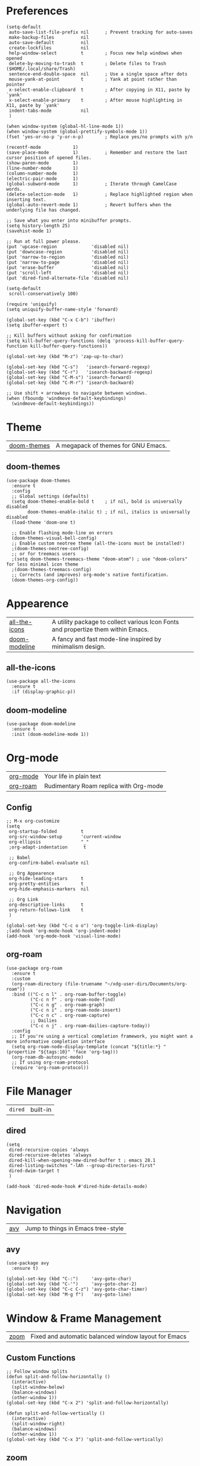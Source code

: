 * Preferences
#+begin_src elisp
  (setq-default
   auto-save-list-file-prefix nil      ; Prevent tracking for auto-saves
   make-backup-files          nil
   auto-save-default          nil
   create-lockfiles           nil
   help-window-select         t        ; Focus new help windows when opened
   delete-by-moving-to-trash  t        ; Delete files to Trash ($HOME/.local/share/Trash)
   sentence-end-double-space  nil      ; Use a single space after dots
   mouse-yank-at-point        t        ; Yank at point rather than pointer
   x-select-enable-clipboard  t        ; After copying in X11, paste by `yank'
   x-select-enable-primary    t        ; After mouse highlighting in X11, paste by `yank'
   indent-tabs-mode           nil
   )

  (when window-system (global-hl-line-mode 1))
  (when window-system (global-prettify-symbols-mode 1))
  (fset 'yes-or-no-p 'y-or-n-p)        ; Replace yes/no prompts with y/n

  (recentf-mode            1)
  (save-place-mode         1)          ; Remember and restore the last cursor position of opened files.
  (show-paren-mode         1)
  (line-number-mode        1)
  (column-number-mode      1)
  (electric-pair-mode      1)
  (global-subword-mode     1)          ; Iterate through CamelCase words.
  (delete-selection-mode   1)          ; Replace highlighted region when inserting text.
  (global-auto-revert-mode 1)          ; Revert buffers when the underlying file has changed.

  ;; Save what you enter into minibuffer prompts.
  (setq history-length 25)
  (savehist-mode 1)

  ;; Run at full power please.
  (put 'upcase-region             'disabled nil)
  (put 'downcase-region           'disabled nil)
  (put 'narrow-to-region          'disabled nil)
  (put 'narrow-to-page            'disabled nil)
  (put 'erase-buffer              'disabled nil)
  (put 'scroll-left               'disabled nil)
  (put 'dired-find-alternate-file 'disabled nil)

  (setq-default
   scroll-conservatively 100)

  (require 'uniquify)
  (setq uniquify-buffer-name-style 'forward)

  (global-set-key (kbd "C-x C-b") 'ibuffer)
  (setq ibuffer-expert t)

  ;; Kill buffers without asking for confirmation
  (setq kill-buffer-query-functions (delq 'process-kill-buffer-query-function kill-buffer-query-functions))

  (global-set-key (kbd "M-z") 'zap-up-to-char)

  (global-set-key (kbd "C-s")   'isearch-forward-regexp)
  (global-set-key (kbd "C-r")   'isearch-backward-regexp)
  (global-set-key (kbd "C-M-s") 'isearch-forward)
  (global-set-key (kbd "C-M-r") 'isearch-backward)

  ;; Use shift + arrowkeys to navigate between windows.
  (when (fboundp 'windmove-default-keybindings)
    (windmove-default-keybindings))
#+end_src

* Theme

| [[https://github.com/doomemacs/themes][doom-themes]] |  A megapack of themes for GNU Emacs. |

** doom-themes
#+begin_src elisp
  (use-package doom-themes
    :ensure t
    :config
    ;; Global settings (defaults)
    (setq doom-themes-enable-bold t    ; if nil, bold is universally disabled
          doom-themes-enable-italic t) ; if nil, italics is universally disabled
    (load-theme 'doom-one t)

    ;; Enable flashing mode-line on errors
    (doom-themes-visual-bell-config)
    ;; Enable custom neotree theme (all-the-icons must be installed!)
    ;(doom-themes-neotree-config)
    ;; or for treemacs users
    ;(setq doom-themes-treemacs-theme "doom-atom") ; use "doom-colors" for less minimal icon theme
    ;(doom-themes-treemacs-config)
    ;; Corrects (and improves) org-mode's native fontification.
    (doom-themes-org-config))
#+end_src

* Appearence

| [[https://github.com/domtronn/all-the-icons.el][all-the-icons]] | A utility package to collect various Icon Fonts and propertize them within Emacs. |
| [[https://github.com/seagle0128/doom-modeline][doom-modeline]] | A fancy and fast mode-line inspired by minimalism design.                         |

** all-the-icons
#+begin_src elisp
  (use-package all-the-icons
    :ensure t
    :if (display-graphic-p))
#+end_src

** doom-modeline
#+begin_src elisp
  (use-package doom-modeline
    :ensure t
    :init (doom-modeline-mode 1))
#+end_src

* Org-mode

| [[https://orgmode.org/][org-mode]] | Your life in plain text                |
| [[https://github.com/org-roam/org-roam][org-roam]] | Rudimentary Roam replica with Org-mode |

** Config
#+begin_src elisp
  ;; M-x org-customize
  (setq
   org-startup-folded         t
   org-src-window-setup       'current-window
   org-ellipsis               "_"
   ;org-adapt-indentation      t

   ;; Babel
   org-confirm-babel-evaluate nil

   ;; Org Appearence
   org-hide-leading-stars     t
   org-pretty-entities        t
   org-hide-emphasis-markers  nil

   ;; Org Link
   org-descriptive-links      t
   org-return-follows-link    t
   )

  (global-set-key (kbd "C-c o o") 'org-toggle-link-display)
  ;(add-hook 'org-mode-hook 'org-indent-mode)
  (add-hook 'org-mode-hook 'visual-line-mode)
#+end_src

** org-roam
#+begin_src elisp
  (use-package org-roam
    :ensure t
    :custom
    (org-roam-directory (file-truename "~/xdg-user-dirs/Documents/org-roam"))
    :bind (("C-c n l" . org-roam-buffer-toggle)
           ("C-c n f" . org-roam-node-find)
           ("C-c n g" . org-roam-graph)
           ("C-c n i" . org-roam-node-insert)
           ("C-c n c" . org-roam-capture)
           ;; Dailies
           ("C-c n j" . org-roam-dailies-capture-today))
    :config
    ;; If you're using a vertical completion framework, you might want a more informative completion interface
    (setq org-roam-node-display-template (concat "${title:*} " (propertize "${tags:10}" 'face 'org-tag)))
    (org-roam-db-autosync-mode)
    ;; If using org-roam-protocol
    (require 'org-roam-protocol))
#+end_src

* File Manager

| =dired= | built-in |

** dired
#+begin_src elisp
  (setq
   dired-recursive-copies 'always
   dired-recursive-deletes 'always
   dired-kill-when-opening-new-dired-buffer t ; emacs 28.1
   dired-listing-switches "-lAh --group-directories-first"
   dired-dwim-target t
   )

  (add-hook 'dired-mode-hook #'dired-hide-details-mode)
#+end_src

* Navigation

| [[https://github.com/abo-abo/avy][avy]] |  Jump to things in Emacs tree-style |

** avy
#+begin_src elisp
  (use-package avy
    :ensure t)

  (global-set-key (kbd "C-:")     'avy-goto-char)
  (global-set-key (kbd "C-'")     'avy-goto-char-2)
  (global-set-key (kbd "C-c C-z") 'avy-goto-char-timer)
  (global-set-key (kbd "M-g f")   'avy-goto-line)
#+end_src

* Window & Frame Management

| [[https://github.com/cyrus-and/zoom][zoom]] | Fixed and automatic balanced window layout for Emacs |

** Custom Functions
#+begin_src elisp
  ;; Follow window splits
  (defun split-and-follow-horizontally ()
    (interactive)
    (split-window-below)
    (balance-windows)
    (other-window 1))
  (global-set-key (kbd "C-x 2") 'split-and-follow-horizontally)

  (defun split-and-follow-vertically ()
    (interactive)
    (split-window-right)
    (balance-windows)
    (other-window 1))
  (global-set-key (kbd "C-x 3") 'split-and-follow-vertically)
#+end_src

** zoom
#+begin_src elisp
  (use-package zoom
    :ensure t
    :custom
    (zoom-size '(0.618 . 0.618))
    :init
    (zoom-mode 1))
#+end_src

* Buffer(s)
** Custom Functions
#+begin_src elisp
  ;; Always murder current buffer
  (defun kill-current-buffer ()
    "Kills the current buffer."
    (interactive)
    (kill-buffer (current-buffer)))
  (global-set-key (kbd "C-x k") 'kill-current-buffer)

  ;; close-all-buffers
  (defun close-all-buffers ()
    "Kill all buffers without regard for their origin."
    (interactive)
    (mapc 'kill-buffer (buffer-list)))
  (global-set-key (kbd "C-s-k") 'close-all-buffers)
#+end_src

* Editing

| [[https://github.com/mrkkrp/zzz-to-char][zzz-to-char]] | Fancy replacement for zap-to-char in Emacs |

** Custom Functions
#+begin_src elisp
  (defun daedreth/kill-inner-word ()
    "Kills the entire word your cursor is in. Equivalent to 'ciw' in vim."
    (interactive)
    (forward-char 1)
    (backward-word)
    (kill-word 1))
  (global-set-key (kbd "C-c c w") 'daedreth/kill-inner-word)

  (defun daedreth/copy-whole-word ()
    (interactive)
    (save-excursion
      (forward-char 1)
      (backward-word)
      (kill-word 1)
      (yank)))
  (global-set-key (kbd "C-c y w") 'daedreth/copy-whole-word)

  ;; copy a line
  (defun daedreth/copy-whole-line ()
    "Copies a line without regard for cursor position."
    (interactive)
    (save-excursion
      (kill-new
       (buffer-substring
	(point-at-bol)
	(point-at-eol)))))
  (global-set-key (kbd "C-c y y") 'daedreth/copy-whole-line)

  ;; kill a line
  (global-set-key (kbd "C-c d d") 'kill-whole-line)
#+end_src

** zzz-to-char
#+begin_src elisp
  (use-package zzz-to-char
    :ensure t
    :bind
    ("M-z" . zzz-up-to-char)
    ("M-Z" . zzz-to-char))

  (setq zzz-to-char-reach 100)

  ;; (global-set-key (kbd "M-z") 'zzz-up-to-char)
  ;; (global-set-key (kbd "M-Z") 'zzz-to-char)
#+end_src

* Visualize

| [[https://github.com/Malabarba/beacon][beacon]]             | Never lose your cursor again       |
| [[https://elpa.gnu.org/packages/rainbow-mode.html][rainbow-mode]]       | Colorize color names in buffers    |
| [[https://github.com/Fanael/rainbow-delimiters][rainbow-delimiters]] | Emacs rainbow delimiters mode      |
| [[https://github.com/minad/goggles][goggles]]            | goggles.el - Pulse modified region |

** beacon
#+begin_src elisp
  (use-package beacon
    :ensure t
    :init
    (beacon-mode 1))
#+end_src

** rainbow-mode
#+begin_src elisp
  (use-package rainbow-mode
    :ensure t
    :init
    (add-hook 'prog-mode-hook 'rainbow-mode))
#+end_src

** rainbow-delimiters
#+begin_src elisp
  (use-package rainbow-delimiters
    :ensure t
    :init
    (add-hook 'prog-mode-hook #'rainbow-delimiters-mode))
#+end_src

** goggles
#+begin_src elisp
  (use-package goggles
    :ensure t
    :hook ((prog-mode text-mode) . goggles-mode)
    :config
    (setq-default goggles-pulse t)) ;; set to nil to disable pulsing
#+end_src

* Interface Enhancement

| [[https://github.com/Wilfred/helpful][helpful]] |  A better Emacs *help* buffer. |

** helpful
#+begin_src elisp
  (use-package helpful
    :ensure t)

  ;; Note that the built-in `describe-function' includes both functions
  ;; and macros. `helpful-function' is functions only, so we provide
  ;; `helpful-callable' as a drop-in replacement.
  (global-set-key (kbd "C-h f") #'helpful-callable)

  (global-set-key (kbd "C-h v") #'helpful-variable)
  (global-set-key (kbd "C-h k") #'helpful-key)

  ;; Lookup the current symbol at point. C-c C-d is a common keybinding
  ;; for this in lisp modes.
  (global-set-key (kbd "C-c C-d") #'helpful-at-point)

  ;; Look up *F*unctions (excludes macros).
  ;;
  ;; By default, C-h F is bound to `Info-goto-emacs-command-node'. Helpful
  ;; already links to the manual, if a function is referenced there.
  (global-set-key (kbd "C-h F") #'helpful-function)

  ;; Look up *C*ommands.
  ;;
  ;; By default, C-h C is bound to describe `describe-coding-system'. I
  ;; don't find this very useful, but it's frequently useful to only
  ;; look at interactive functions.
  (global-set-key (kbd "C-h C") #'helpful-command)
#+end_src

** Minibuffer
*** vertico, savehist, emacs, orderless, & marginalia
#+begin_src elisp
  ;; Enable vertico
  (use-package vertico
    :ensure t
    :init
    (vertico-mode)

    ;; Different scroll margin
    ;; (setq vertico-scroll-margin 0)

    ;; Show more candidates
    ;; (setq vertico-count 20)

    ;; Grow and shrink the Vertico minibuffer
    ;; (setq vertico-resize t)

    ;; Optionally enable cycling for `vertico-next' and `vertico-previous'.
    ;; (setq vertico-cycle t)
    )

  ;; A few more useful configurations...
  (use-package emacs
    :ensure t
    :init
    ;; Add prompt indicator to `completing-read-multiple'.
    ;; Alternatively try `consult-completing-read-multiple'.
    (defun crm-indicator (args)
      (cons (concat "[CRM] " (car args)) (cdr args)))
    (advice-add #'completing-read-multiple :filter-args #'crm-indicator)

    ;; Do not allow the cursor in the minibuffer prompt
    (setq minibuffer-prompt-properties
	  '(read-only t cursor-intangible t face minibuffer-prompt))
    (add-hook 'minibuffer-setup-hook #'cursor-intangible-mode)

    ;; Emacs 28: Hide commands in M-x which do not work in the current mode.
    ;; Vertico commands are hidden in normal buffers.
    ;; (setq read-extended-command-predicate
    ;;       #'command-completion-default-include-p)

    ;; Enable recursive minibuffers
    (setq enable-recursive-minibuffers t))

  ;; Optionally use the `orderless' completion style.
  (use-package orderless
    :ensure t
    :init
    ;; Configure a custom style dispatcher (see the Consult wiki)
    ;; (setq orderless-style-dispatchers '(+orderless-dispatch)
    ;;       orderless-component-separator #'orderless-escapable-split-on-space)
    (setq completion-styles '(orderless basic)
	  completion-category-defaults nil
	  completion-category-overrides '((file (styles partial-completion)))))

  ;; Enable richer annotations using the Marginalia package
  (use-package marginalia
    :ensure t
    ;; Either bind `marginalia-cycle` globally or only in the minibuffer
    :bind (("M-A" . marginalia-cycle)
	   :map minibuffer-local-map
	   ("M-A" . marginalia-cycle))

    ;; The :init configuration is always executed (Not lazy!)
    :init

    ;; Must be in the :init section of use-package such that the mode gets
    ;; enabled right away. Note that this forces loading the package.
    (marginalia-mode))
#+end_src

*** consult
#+begin_src elisp
  ;; Example configuration for Consult
  (use-package consult
    :ensure t
    ;; Replace bindings. Lazily loaded due by `use-package'.
    :bind (;; C-c bindings (mode-specific-map)
	   ("C-c h" . consult-history)
	   ("C-c m" . consult-mode-command)
	   ("C-c k" . consult-kmacro)
	   ;; C-x bindings (ctl-x-map)
	   ("C-x M-:" . consult-complex-command)     ;; orig. repeat-complex-command
	   ("C-x b" . consult-buffer)                ;; orig. switch-to-buffer
	   ("C-x 4 b" . consult-buffer-other-window) ;; orig. switch-to-buffer-other-window
	   ("C-x 5 b" . consult-buffer-other-frame)  ;; orig. switch-to-buffer-other-frame
	   ("C-x r b" . consult-bookmark)            ;; orig. bookmark-jump
	   ("C-x p b" . consult-project-buffer)      ;; orig. project-switch-to-buffer
	   ;; Custom M-# bindings for fast register access
	   ("M-#" . consult-register-load)
	   ("M-'" . consult-register-store)          ;; orig. abbrev-prefix-mark (unrelated)
	   ("C-M-#" . consult-register)
	   ;; Other custom bindings
	   ("M-y" . consult-yank-pop)                ;; orig. yank-pop
	   ("<help> a" . consult-apropos)            ;; orig. apropos-command
	   ;; M-g bindings (goto-map)
	   ("M-g e" . consult-compile-error)
	   ("M-g f" . consult-flymake)               ;; Alternative: consult-flycheck
	   ("M-g g" . consult-goto-line)             ;; orig. goto-line
	   ("M-g M-g" . consult-goto-line)           ;; orig. goto-line
	   ("M-g o" . consult-outline)               ;; Alternative: consult-org-heading
	   ("M-g m" . consult-mark)
	   ("M-g k" . consult-global-mark)
	   ("M-g i" . consult-imenu)
	   ("M-g I" . consult-imenu-multi)
	   ;; M-s bindings (search-map)
	   ("M-s d" . consult-find)
	   ("M-s D" . consult-locate)
	   ("M-s g" . consult-grep)
	   ("M-s G" . consult-git-grep)
	   ("M-s r" . consult-ripgrep)
	   ("M-s l" . consult-line)
	   ("M-s L" . consult-line-multi)
	   ("M-s m" . consult-multi-occur)
	   ("M-s k" . consult-keep-lines)
	   ("M-s u" . consult-focus-lines)
	   ;; Isearch integration
	   ("M-s e" . consult-isearch-history)
	   :map isearch-mode-map
	   ("M-e" . consult-isearch-history)         ;; orig. isearch-edit-string
	   ("M-s e" . consult-isearch-history)       ;; orig. isearch-edit-string
	   ("M-s l" . consult-line)                  ;; needed by consult-line to detect isearch
	   ("M-s L" . consult-line-multi)            ;; needed by consult-line to detect isearch
	   ;; Minibuffer history
	   :map minibuffer-local-map
	   ("M-s" . consult-history)                 ;; orig. next-matching-history-element
	   ("M-r" . consult-history))                ;; orig. previous-matching-history-element

    ;; Enable automatic preview at point in the *Completions* buffer. This is
    ;; relevant when you use the default completion UI.
    :hook (completion-list-mode . consult-preview-at-point-mode)

    ;; The :init configuration is always executed (Not lazy)
    :init

    ;; Optionally configure the register formatting. This improves the register
    ;; preview for `consult-register', `consult-register-load',
    ;; `consult-register-store' and the Emacs built-ins.
    (setq register-preview-delay 0.5
	  register-preview-function #'consult-register-format)

    ;; Optionally tweak the register preview window.
    ;; This adds thin lines, sorting and hides the mode line of the window.
    (advice-add #'register-preview :override #'consult-register-window)

    ;; Optionally replace `completing-read-multiple' with an enhanced version.
    (advice-add #'completing-read-multiple :override #'consult-completing-read-multiple)

    ;; Use Consult to select xref locations with preview
    (setq xref-show-xrefs-function #'consult-xref
	  xref-show-definitions-function #'consult-xref)

    ;; Configure other variables and modes in the :config section,
    ;; after lazily loading the package.
    :config

    ;; Optionally configure preview. The default value
    ;; is 'any, such that any key triggers the preview.
    ;; (setq consult-preview-key 'any)
    ;; (setq consult-preview-key (kbd "M-."))
    ;; (setq consult-preview-key (list (kbd "<S-down>") (kbd "<S-up>")))
    ;; For some commands and buffer sources it is useful to configure the
    ;; :preview-key on a per-command basis using the `consult-customize' macro.
    (consult-customize
     consult-theme
     :preview-key '(:debounce 0.2 any)
     consult-ripgrep consult-git-grep consult-grep
     consult-bookmark consult-recent-file consult-xref
     consult--source-bookmark consult--source-recent-file
     consult--source-project-recent-file
     :preview-key (kbd "M-."))

    ;; Optionally configure the narrowing key.
    ;; Both < and C-+ work reasonably well.
    (setq consult-narrow-key "<") ;; (kbd "C-+")

    ;; Optionally make narrowing help available in the minibuffer.
    ;; You may want to use `embark-prefix-help-command' or which-key instead.
    ;; (define-key consult-narrow-map (vconcat consult-narrow-key "?") #'consult-narrow-help)

    ;; By default `consult-project-function' uses `project-root' from project.el.
    ;; Optionally configure a different project root function.
    ;; There are multiple reasonable alternatives to chose from.
    ;;;; 1. project.el (the default)
    ;; (setq consult-project-function #'consult--default-project--function)
    ;;;; 2. projectile.el (projectile-project-root)
    ;; (autoload 'projectile-project-root "projectile")
    ;; (setq consult-project-function (lambda (_) (projectile-project-root)))
    ;;;; 3. vc.el (vc-root-dir)
    ;; (setq consult-project-function (lambda (_) (vc-root-dir)))
    ;;;; 4. locate-dominating-file
    ;; (setq consult-project-function (lambda (_) (locate-dominating-file "." ".git")))
    )
#+end_src

* Key-bindings

| [[https://github.com/emacs-evil/evil][evil]] |  The extensible vi layer for Emacs. |

** EVIL
#+begin_src elisp
  (use-package evil
    :ensure t)
#+end_src

* Key cheat sheet
** which-key
#+begin_src elisp
  (use-package which-key
    :ensure t
    :init
    (which-key-mode 1))
#+end_src

* Version Control

| [[https://github.com/magit/magit][magit]] | It's Magit! A Git porcelain inside Emacs. |

** magit
#+begin_src elisp
  (use-package magit
    :ensure t)
#+end_src

* LaTeX

| [[https://www.gnu.org/software/auctex/][AUCTeX]] | AUCTeX – Sophisticated document creation |

** AUCTeX
#+begin_src elisp
  (use-package auctex
    :ensure t
    :defer t
    :hook (LaTeX-mode . (lambda ()
                          (push (list 'output-pdf "Zathura")
                                TeX-view-program-selection))))
#+end_src

* Multimedia
** EMMS
#+begin_src elisp
  (use-package emms
    :ensure t
    :config
    (require 'emms-setup)
    (require 'emms-player-mpd)
    (emms-all) ; don't change this to values you see on stackoverflow questions if you expect emms to work
    (setq emms-seek-seconds 5)
    (setq emms-player-list '(emms-player-mpd))
    (setq emms-info-functions '(emms-info-mpd))
    (setq emms-player-mpd-server-name "localhost")
    (setq emms-player-mpd-server-port "6600")
    :bind
    ("s-m p" . emms)
    ("s-m b" . emms-smart-browse)
    ("s-m r" . emms-player-mpd-update-all-reset-cache)
    ("<XF86AudioPrev>" . emms-previous)
    ("<XF86AudioNext>" . emms-next)
    ("<XF86AudioPlay>" . emms-pause)
    ("<XF86AudioStop>" . emms-stop))
#+end_src

** mpd
*** Start the daemon from within emacs.
#+begin_src elisp
  (defun mpd/start-music-daemon ()
    "Start MPD, connects to it and syncs the metadata cache."
    (interactive)
    (shell-command "mpd")
    (mpd/update-database)
    (emms-player-mpd-connect)
    (emms-cache-set-from-mpd-all)
    (message "MPD Started!"))
  (global-set-key (kbd "s-m c") 'mpd/start-music-daemon)
#+end_src

*** Kill the daemon from within emacs.
#+begin_src elisp
  (defun mpd/kill-music-daemon ()
    "Stops playback and kill the music daemon."
    (interactive)
    (emms-stop)
    (call-process "killall" nil nil nil "mpd")
    (message "MPD Killed!"))
  (global-set-key (kbd "s-m k") 'mpd/kill-music-daemon)
#+end_src

*** Updating the database easily.
#+begin_src elisp
  (defun mpd/update-database ()
    "Updates the MPD database synchronously."
    (interactive)
    (call-process "mpc" nil nil nil "update")
    (message "MPD Database Updated!"))
  (global-set-key (kbd "s-m u") 'mpd/update-database)
#+end_src

** mpc
*** Setting the default port.
#+begin_src elisp
  (setq mpc-host "localhost:6600")
#+end_src

* Integration
** Console
*** ansi-term
#+begin_src elisp
  ;; Set default shell to bash
  (defvar my-term-shell "/bin/bash")
  (defadvice ansi-term (before force-bash)
    (interactive (list my-term-shell)))
  (ad-activate 'ansi-term)

  (global-set-key (kbd "M-s-<return>") 'ansi-term)
#+end_src
